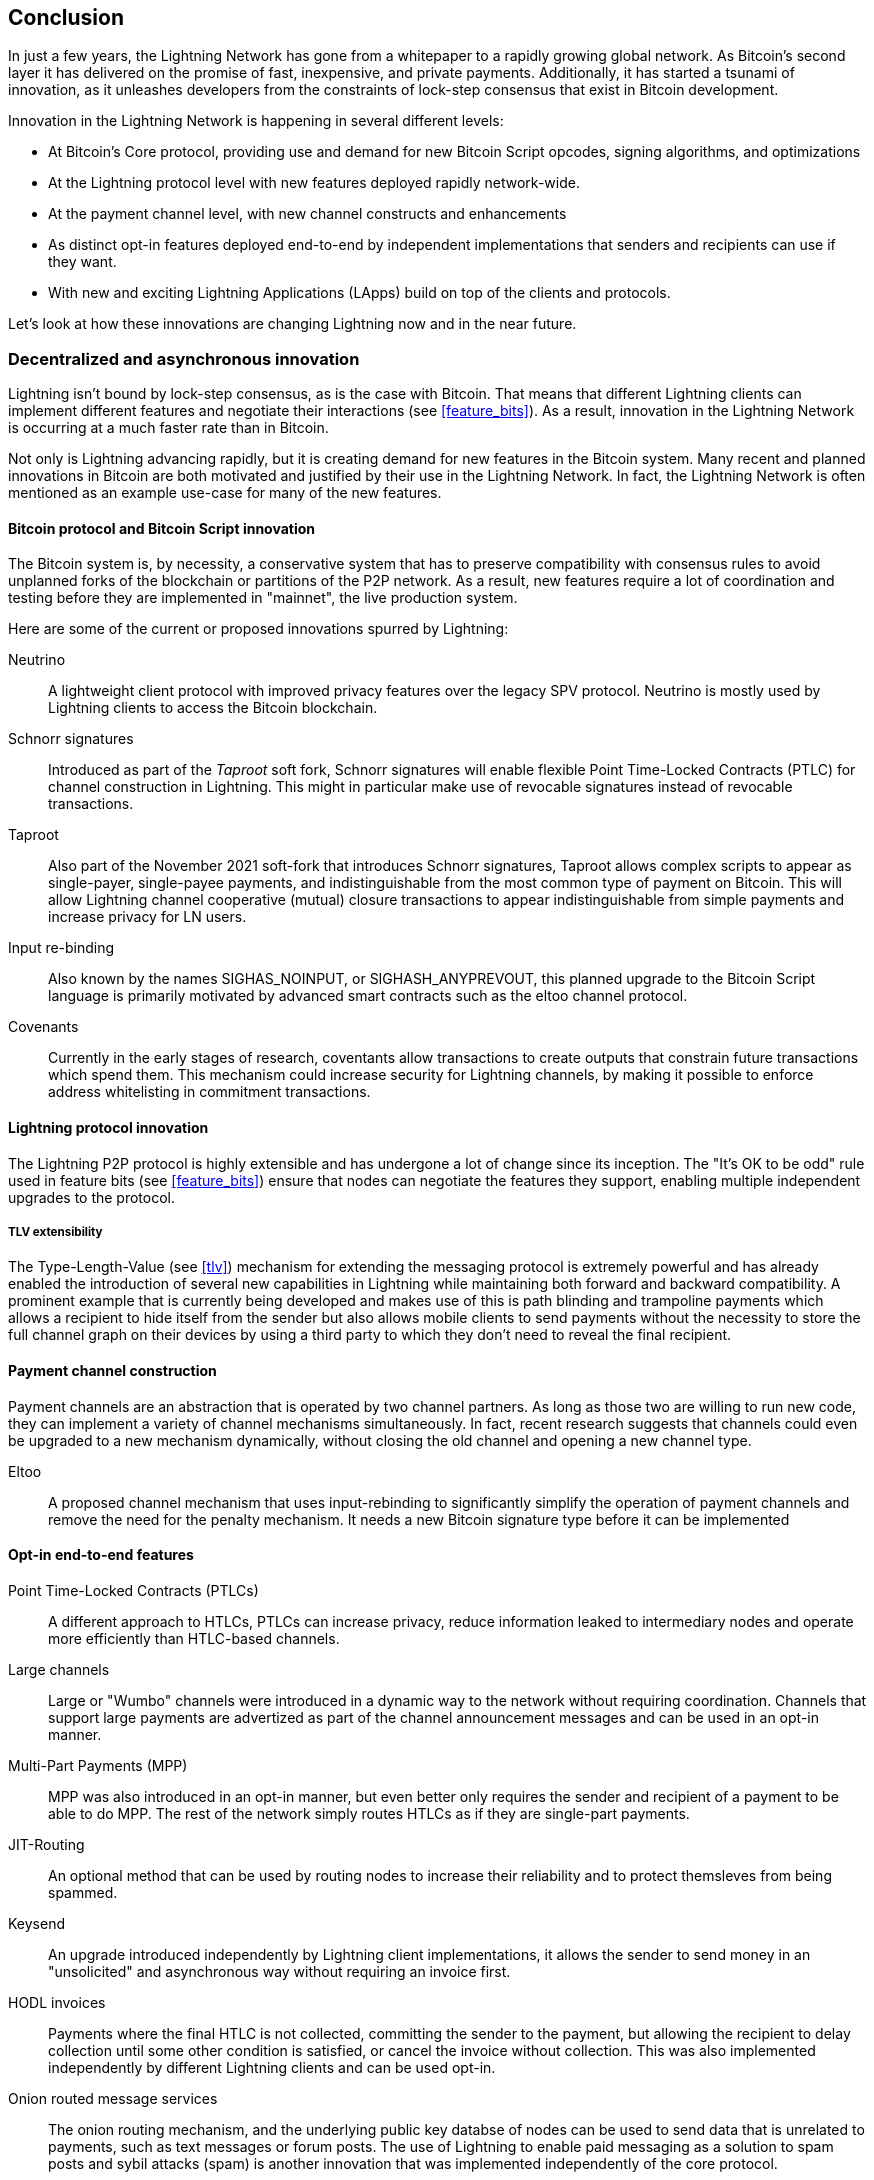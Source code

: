 [[conclusion_chapter]]
== Conclusion

In just a few years, the Lightning Network has gone from a whitepaper to a rapidly growing global network. As Bitcoin's second layer it has delivered on the promise of fast, inexpensive, and private payments. Additionally, it has started a tsunami of innovation, as it unleashes developers from the constraints of lock-step consensus that exist in Bitcoin development.

Innovation in the Lightning Network is happening in several different levels:

* At Bitcoin's Core protocol, providing use and demand for new Bitcoin Script opcodes, signing algorithms, and optimizations
* At the Lightning protocol level with new features deployed rapidly network-wide.
* At the payment channel level, with new channel constructs and enhancements
* As distinct opt-in features deployed end-to-end by independent implementations that senders and recipients can use if they want.
* With new and exciting Lightning Applications (LApps) build on top of the clients and protocols.

Let's look at how these innovations are changing Lightning now and in the near future.

=== Decentralized and asynchronous innovation

Lightning isn't bound by lock-step consensus, as is the case with Bitcoin. That means that different Lightning clients can implement different features and negotiate their interactions (see <<feature_bits>>). As a result, innovation in the Lightning Network is occurring at a much faster rate than in Bitcoin.

Not only is Lightning advancing rapidly, but it is creating demand for new features in the Bitcoin system. Many recent and planned innovations in Bitcoin are both motivated and justified by their use in the Lightning Network. In fact, the Lightning Network is often mentioned as an example use-case for many of the new features.

==== Bitcoin protocol and Bitcoin Script innovation

The Bitcoin system is, by necessity, a conservative system that has to preserve compatibility with consensus rules to avoid unplanned forks of the blockchain or partitions of the P2P network. As a result, new features require a lot of coordination and testing before they are implemented in "mainnet", the live production system.

Here are some of the current or proposed innovations spurred by Lightning:

Neutrino:: A lightweight client protocol with improved privacy features over the legacy SPV protocol. Neutrino is mostly used by Lightning clients to access the Bitcoin blockchain.

Schnorr signatures:: Introduced as part of the _Taproot_ soft fork, Schnorr signatures will enable flexible Point Time-Locked Contracts (PTLC) for channel construction in Lightning. This might in particular make use of revocable signatures instead of revocable transactions.

Taproot:: Also part of the November 2021 soft-fork that introduces Schnorr signatures, Taproot allows complex scripts to appear as single-payer, single-payee payments, and indistinguishable from the most common type of payment on Bitcoin. This will allow Lightning channel cooperative (mutual) closure transactions to appear indistinguishable from simple payments and increase privacy for LN users.

Input re-binding:: Also known by the names SIGHAS_NOINPUT, or SIGHASH_ANYPREVOUT, this planned upgrade to the Bitcoin Script language is primarily motivated by advanced smart contracts such as the eltoo channel protocol.

Covenants:: Currently in the early stages of research, coventants allow transactions to create outputs that constrain future transactions which spend them. This mechanism could increase security for Lightning channels, by making it possible to enforce address whitelisting in commitment transactions.

==== Lightning protocol innovation

The Lightning P2P protocol is highly extensible and has undergone a lot of change since its inception. The "It's OK to be odd" rule used in feature bits (see <<feature_bits>>) ensure that nodes can negotiate the features they support, enabling multiple independent upgrades to the protocol.

===== TLV extensibility

The Type-Length-Value (see <<tlv>>) mechanism for extending the messaging protocol is extremely powerful and has already enabled the introduction of several new capabilities in Lightning while maintaining both forward and backward compatibility.
A prominent example that is currently being developed and makes use of this is path blinding and trampoline payments which allows a recipient to hide itself from the sender but also allows mobile clients to send payments without the necessity to store the full channel graph on their devices by using a third party to which they don't need to reveal the final recipient.

==== Payment channel construction

Payment channels are an abstraction that is operated by two channel partners. As long as those two are willing to run new code, they can implement a variety of channel mechanisms simultaneously. In fact, recent research suggests that channels could even be upgraded to a new mechanism dynamically, without closing the old channel and opening a new channel type.

Eltoo:: A proposed channel mechanism that uses input-rebinding to significantly simplify the operation of payment channels and remove the need for the penalty mechanism. It needs a new Bitcoin signature type before it can be implemented

==== Opt-in end-to-end features

Point Time-Locked Contracts (PTLCs):: A different approach to HTLCs, PTLCs can increase privacy, reduce information leaked to intermediary nodes and operate more efficiently than HTLC-based channels.

Large channels:: Large or "Wumbo" channels were introduced in a dynamic way to the network without requiring coordination. Channels that support large payments are advertized as part of the channel announcement messages and can be used in an opt-in manner.

Multi-Part Payments (MPP):: MPP was also introduced in an opt-in manner, but even better only requires the sender and recipient of a payment to be able to do MPP. The rest of the network simply routes HTLCs as if they are single-part payments.

JIT-Routing:: An optional method that can be used by routing nodes to increase their reliability and to protect themsleves from being spammed.

Keysend:: An upgrade introduced independently by Lightning client implementations, it allows the sender to send money in an "unsolicited" and asynchronous way without requiring an invoice first.

HODL invoices:: Payments where the final HTLC is not collected, committing the sender to the payment, but allowing the recipient to delay collection until some other condition is satisfied, or cancel the invoice without collection. This was also implemented independently by different Lightning clients and can be used opt-in.

Onion routed message services:: The onion routing mechanism, and the underlying public key databse of nodes can be used to send data that is unrelated to payments, such as text messages or forum posts. The use of Lightning to enable paid messaging as a solution to spam posts and sybil attacks (spam) is another innovation that was implemented independently of the core protocol.

Offers:: Currently Proposed as BOLT #12 but already implemented by some nodes this is a communication protocol to request (recurring) invoices from remote nodes via Onion messages.

[[lapps]]
=== Lightning Applications (LApps)

While still in their infancy, we are already seeing the emergence of interesting Lightning Applications. Broadly defined as an application that uses the Lightning Protocol or a Lightning client as a component, LApps are the application layer of Lightning.
A prominent example are LNURL that provides a similar functionality as BOLT #12 Offers but just over http and Lightning address that works on top of offers to provide users with an email style address to which others can send funds while the software in the background requests an invoice against the LNURL endpoint of the node. 
Further LApps are being built for simple games, messaging applications, micro-services, payable-APIs, paid dispensers (eg. fuel pumps), derivative trading systems, and much more.

=== Ready, set, go!

The future is looking bright. The Lightning Network is taking Bitcoin to new unexplored markets and applications. Equipped with the knowledge in this book, you can explore this new frontier, or maybe even join as a pioneer and forge a new path.
